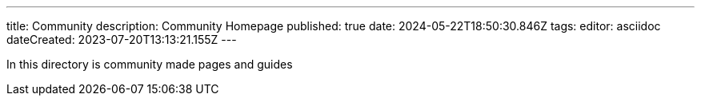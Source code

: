 ---
title: Community
description: Community Homepage
published: true
date: 2024-05-22T18:50:30.846Z
tags: 
editor: asciidoc
dateCreated: 2023-07-20T13:13:21.155Z
---

In this directory is community made pages and guides